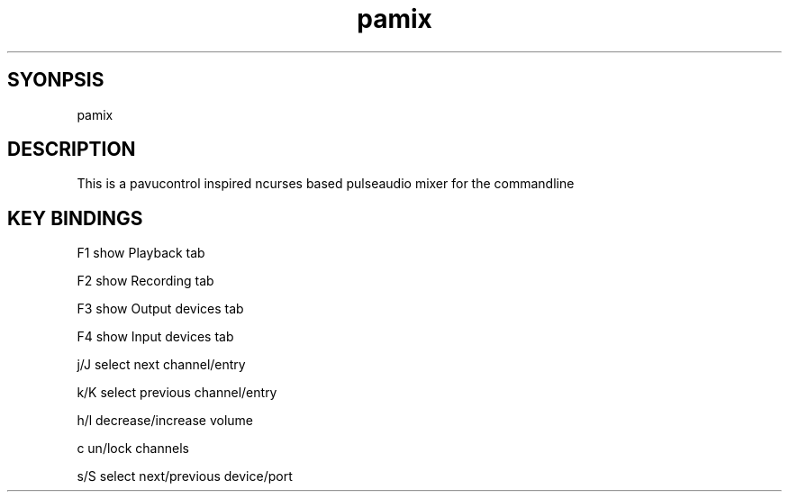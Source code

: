./" this is the manpage of the pamix pulseaudio ncurses mixer
.TH pamix 1 "14.08.2016" "V1.2" "pamix man page"

.SH SYONPSIS
pamix

.SH DESCRIPTION
This is a pavucontrol inspired ncurses based pulseaudio mixer for the commandline

.SH KEY BINDINGS
F1      show Playback tab
        
F2      show Recording tab
        
F3      show Output devices tab
        
F4      show Input devices tab
        
j/J     select next channel/entry
        
k/K     select previous channel/entry
        
h/l     decrease/increase volume
        
c       un/lock channels
        
s/S     select next/previous device/port
